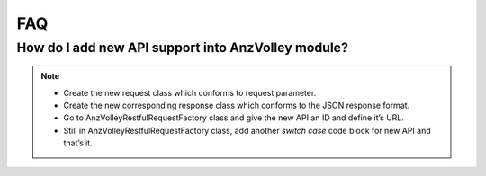 FAQ
===

How do I add new API support into AnzVolley module?
---------------------------------------------------

.. note:: 
 - Create the new request class which conforms to request parameter.
 - Create the new corresponding response class which conforms to the JSON response format. 
 - Go to AnzVolleyRestfulRequestFactory class and give the new API an ID and define it’s URL.
 - Still in AnzVolleyRestfulRequestFactory class, add another `switch case` code block for new API and that’s it.
